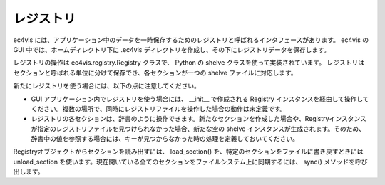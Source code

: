 =======================
レジストリ
=======================

ec4vis には、アプリケーション中のデータを一時保存するためのレジストリと呼ばれるインタフェースがあります。
ec4vis の GUI 中では、ホームディレクトリ下に .ec4vis ディレクトリを作成し、その下にレジストリデータを保存します。

レジストリの操作は ec4vis.registry.Registry クラスで、 Python の shelve クラスを使って実装されています。
レジストリはセクションと呼ばれる単位に分けて保存でき、各セクションが一つの shelve ファイルに対応します。

新たにレジストリを使う場合には、以下の点に注意してください。

* GUI アプリケーション内でレジストリを使う場合には、 __init__ で作成される Registry インスタンスを経由して操作してください。複数の場所で、同時にレジストリファイルを操作した場合の動作は未定義です。
* レジストリの各セクションは、辞書のように操作できます。新たなセクションを作成した場合や、Registryインスタンスが指定のレジストリファイルを見つけられなかった場合、新たな空の shelve インスタンスが生成されます。そのため、辞書中の値を参照する場合には、キーが見つからなかった時の処理を定義しておいてください。

Registryオブジェクトからセクションを読み出すには、 load_section() を、特定のセクションをファイルに書き戻すときには unload_section を使います。現在開いている全てのセクションをファイルシステム上に同期するには、 sync() メソッドを呼び出します。

